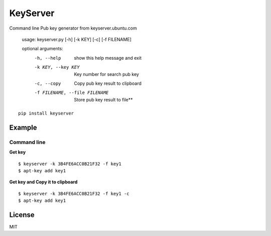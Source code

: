 KeyServer
==================

Command line Pub key generator from keyserver.ubuntu.com

        usage: keyserver.py [-h] [-k KEY] [-c] [-f FILENAME]

        optional arguments:
          -h, --help            show this help message and exit
          -k KEY, --key KEY     Key number for search pub key
          -c, --copy            Copy pub key result to clipboard
          -f FILENAME, --file FILENAME
                                Store pub key result to file**

::

    pip install keyserver

Example
-------

Command line
~~~~~~~~~~~~

**Get key**

::

    $ keyserver -k 3B4FE6ACC0B21F32 -f key1
    $ apt-key add key1

**Get key and Copy it to clipboard**

::

    $ keyserver -k 3B4FE6ACC0B21F32 -f key1 -c
    $ apt-key add key1



License
-------

MIT
